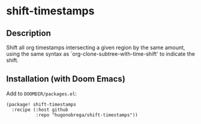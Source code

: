 * shift-timestamps
** Description
Shift all org timestamps intersecting a given region by the same amount, using the same syntax as `org-clone-subtree-with-time-shift' to indicate the shift.

** Installation (with Doom Emacs)
Add to ~DOOMDIR/packages.el~:
#+begin_src elisp
(package! shift-timestamps
  :recipe (:host github
           :repo "hugonobrega/shift-timestamps"))
#+end_src
